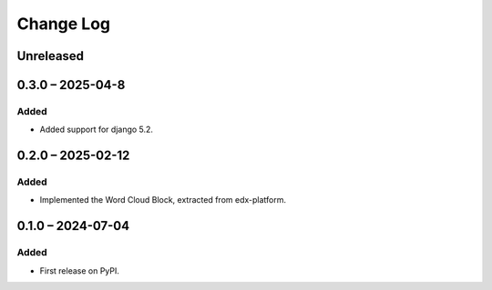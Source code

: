 Change Log
##########

..
   All enhancements and patches to xblocks-contrib will be documented
   in this file.  It adheres to the structure of https://keepachangelog.com/ ,
   but in reStructuredText instead of Markdown (for ease of incorporation into
   Sphinx documentation and the PyPI description).

   This project adheres to Semantic Versioning (https://semver.org/).

.. There should always be an "Unreleased" section for changes pending release.

Unreleased
**********

0.3.0 – 2025-04-8
**********************************************

Added
=====

* Added support for django 5.2.


0.2.0 – 2025-02-12
**********************************************

Added
=====

* Implemented the Word Cloud Block, extracted from edx-platform.


0.1.0 – 2024-07-04
**********************************************

Added
=====

* First release on PyPI.
